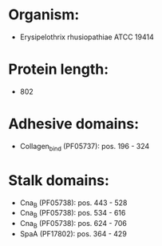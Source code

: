 * Organism:
- Erysipelothrix rhusiopathiae ATCC 19414
* Protein length:
- 802
* Adhesive domains:
- Collagen_bind (PF05737): pos. 196 - 324
* Stalk domains:
- Cna_B (PF05738): pos. 443 - 528
- Cna_B (PF05738): pos. 534 - 616
- Cna_B (PF05738): pos. 624 - 706
- SpaA (PF17802): pos. 364 - 429

